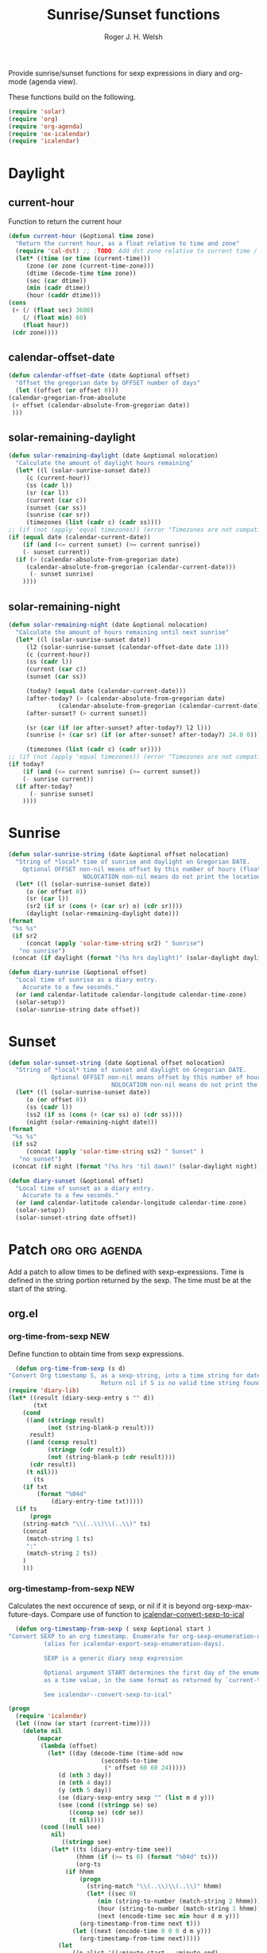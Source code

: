 #+TITLE: Sunrise/Sunset functions
#+AUTHOR: Roger J. H. Welsh
#+EMAIL: rjhwelsh@posteo.net
#+PROPERTY: header-args    :results silent

Provide sunrise/sunset functions for sexp expressions in diary and org-mode
(agenda view).

These functions build on the following.
#+begin_src emacs-lisp
  (require 'solar)
  (require 'org)
  (require 'org-agenda)
  (require 'ox-icalendar)
  (require 'icalendar)
#+end_src

* Daylight
** current-hour
   Function to return the current hour
   #+begin_src emacs-lisp
     (defun current-hour (&optional time zone)
       "Return the current hour, as a float relative to time and zone"
       (require 'cal-dst) ;; ;TODO: Add dst zone relative to current time / date
       (let* ((time (or time (current-time)))
	      (zone (or zone (current-time-zone)))
	      (dtime (decode-time time zone))
	      (sec (car dtime))
	      (min (cadr dtime))
	      (hour (caddr dtime)))
	 (cons
	  (+ (/ (float sec) 3600)
	     (/ (float min) 60)
	     (float hour))
	  (cdr zone))))
   #+end_src
** calendar-offset-date
   #+begin_src emacs-lisp
     (defun calendar-offset-date (date &optional offset)
       "Offset the gregorian date by OFFSET number of days"
       (let ((offset (or offset 0)))
	 (calendar-gregorian-from-absolute
	  (+ offset (calendar-absolute-from-gregorian date))
	  )))
   #+end_src

** solar-remaining-daylight
   #+begin_src emacs-lisp
     (defun solar-remaining-daylight (date &optional nolocation)
       "Calculate the amount of daylight hours remaining"
       (let* ((l (solar-sunrise-sunset date))
	      (c (current-hour))
	      (ss (cadr l))
	      (sr (car l))
	      (current (car c))
	      (sunset (car ss))
	      (sunrise (car sr))
	      (timezones (list (cadr c) (cadr ss))))
	 ;; (if (not (apply 'equal timezones)) (error "Timezones are not compatible! %s" timezones))
	 (if (equal date (calendar-current-date))
	     (if (and (<= current sunset) (>= current sunrise))
		 (- sunset current))
	   (if (> (calendar-absolute-from-gregorian date)
		  (calendar-absolute-from-gregorian (calendar-current-date)))
	       (- sunset sunrise)
	     ))))
   #+end_src

** solar-remaining-night
   #+begin_src emacs-lisp
     (defun solar-remaining-night (date &optional nolocation)
       "Calculate the amount of hours remaining until next sunrise"
       (let* ((l (solar-sunrise-sunset date))
	      (l2 (solar-sunrise-sunset (calendar-offset-date date 1)))
	      (c (current-hour))
	      (ss (cadr l))
	      (current (car c))
	      (sunset (car ss))

	      (today? (equal date (calendar-current-date)))
	      (after-today? (> (calendar-absolute-from-gregorian date)
			       (calendar-absolute-from-gregorian (calendar-current-date))))
	      (after-sunset? (> current sunset))

	      (sr (car (if (or after-sunset? after-today?) l2 l)))
	      (sunrise (+ (car sr) (if (or after-sunset? after-today?) 24.0 0)))

	      (timezones (list (cadr c) (cadr sr))))
	 ;; (if (not (apply 'equal timezones)) (error "Timezones are not compatible! %s" timezones))
	 (if today?
	     (if (and (<= current sunrise) (>= current sunset))
		 (- sunrise current))
	   (if after-today?
	       (- sunrise sunset)
	     ))))
   #+end_src

* Sunrise
  #+begin_src emacs-lisp
    (defun solar-sunrise-string (date &optional offset nolocation)
      "String of *local* time of sunrise and daylight on Gregorian DATE.
	    Optional OFFSET non-nil means offset by this number of hours (float)
					     NOLOCATION non-nil means do not print the location"
      (let* ((l (solar-sunrise-sunset date))
	     (o (or offset 0))
	     (sr (car l))
	     (sr2 (if sr (cons (+ (car sr) o) (cdr sr))))
	     (daylight (solar-remaining-daylight date)))
	(format
	 "%s %s"
	 (if sr2
	     (concat (apply 'solar-time-string sr2) " Sunrise")
	   "no sunrise")
	 (concat (if daylight (format "(%s hrs daylight)" (solar-daylight daylight)))))))

    (defun diary-sunrise (&optional offset)
      "Local time of sunrise as a diary entry.
	    Accurate to a few seconds."
      (or (and calendar-latitude calendar-longitude calendar-time-zone)
	  (solar-setup))
      (solar-sunrise-string date offset))
  #+end_src

* Sunset
  #+begin_src emacs-lisp
    (defun solar-sunset-string (date &optional offset nolocation)
      "String of *local* time of sunset and daylight on Gregorian DATE.
			    Optional OFFSET non-nil means offset by this number of hours (float)
							     NOLOCATION non-nil means do not print the location"
      (let* ((l (solar-sunrise-sunset date))
	     (o (or offset 0))
	     (ss (cadr l))
	     (ss2 (if ss (cons (+ (car ss) o) (cdr ss))))
	     (night (solar-remaining-night date)))
	(format
	 "%s %s"
	 (if ss2
	     (concat (apply 'solar-time-string ss2) " Sunset" )
	   "no sunset")
	 (concat (if night (format "(%s hrs 'til dawn)" (solar-daylight night)))))))

    (defun diary-sunset (&optional offset)
      "Local time of sunset as a diary entry.
	    Accurate to a few seconds."
      (or (and calendar-latitude calendar-longitude calendar-time-zone)
	  (solar-setup))
      (solar-sunset-string date offset))
  #+end_src

* Patch :org:org:agenda:
  Add a patch to allow times to be defined with sexp-expressions.
  Time is defined in the string portion returned by the sexp.
  The time must be at the start of the string.

** org.el
*** org-time-from-sexp :NEW:
    Define function to obtain time from sexp expressions.
    #+begin_src emacs-lisp
      (defun org-time-from-sexp (s d)
	"Convert Org timestamp S, as a sexp-string, into a time string for date D.
						      Return nil if S is no valid time string found"
	(require 'diary-lib)
	(let* ((result (diary-sexp-entry s "" d))
	       (txt
		(cond
		 ((and (stringp result)
		       (not (string-blank-p result)))
		  result)
		 ((and (consp result)
		       (stringp (cdr result))
		       (not (string-blank-p (cdr result))))
		  (cdr result))
		 (t nil)))
	       (ts
		(if txt
		    (format "%04d"
			    (diary-entry-time txt)))))
	  (if ts
	      (progn
		(string-match "\\(..\\)\\(..\\)" ts)
		(concat
		 (match-string 1 ts)
		 ":"
		 (match-string 2 ts))
		)
	    )))
    #+end_src
*** org-timestamp-from-sexp :NEW:
    Calculates the next occurence of sexp, or nil if it is beyond
    org-sexp-max-future-days.
    Compare use of function to [[help:icalendar--convert-sexp-to-ical][icalendar--convert-sexp-to-ical]]
    #+begin_src emacs-lisp
      (defun org-timestamp-from-sexp ( sexp &optional start )
	"Convert SEXP to an org timestamp. Enumerate for org-sexp-enumeration-days
		      (alias for icalendar-export-sexp-enumeration-days).

		      SEXP is a generic diary sexp expression

		      Optional argument START determines the first day of the enumeration, given
		      as a time value, in the same format as returned by `current-time'

		      See icalendar--convert-sexp-to-ical"

	(progn
	  (require 'icalendar)
	  (let ((now (or start (current-time))))
	    (delete nil
		    (mapcar
		     (lambda (offset)
		       (let* ((day (decode-time (time-add now
							  (seconds-to-time
							   (* offset 60 60 24)))))
			      (d (nth 3 day))
			      (m (nth 4 day))
			      (y (nth 5 day))
			      (se (diary-sexp-entry sexp "" (list m d y)))
			      (see (cond ((stringp se) se)
					 ((consp se) (cdr se))
					 (t nil))))
			 (cond ((null see)
				nil)
			       ((stringp see)
				(let* ((ts (diary-entry-time see))
				       (hhmm (if (>= ts 0) (format "%04d" ts)))
				       (org-ts
					(if hhmm
					    (progn
					      (string-match "\\(..\\)\\(..\\)" hhmm)
					      (let* ((sec 0)
						     (min (string-to-number (match-string 2 hhmm)))
						     (hour (string-to-number (match-string 1 hhmm)))
						     (next (encode-time sec min hour d m y)))
						(org-timestamp-from-time next t)))
					  (let ((next (encode-time 0 0 0 d m y)))
					    (org-timestamp-from-time next)))))
				  (let
				      ((p-alist '((:minute-start . :minute-end)
						  (:hour-start . :hour-end)
						  (:day-start . :day-end)
						  (:month-start . :month-end)
						  (:year-start . :year-end)
						  )))
				    ;; Copy start times over to end times
				    (dolist (p-cell p-alist)
				      (org-element-put-property org-ts
								(cdr p-cell)
								(org-element-property
								 (car p-cell) org-ts)))
				    org-ts
				    ))) ;; END OF LET* ((ts (appears to match with (cond
			       ((error "Unsupported Sexp-entry: %s"
				       sexp)))))
		     (number-sequence
		      0 (- icalendar-export-sexp-enumeration-days 1))))
	    )))
    #+end_src
*** org-time-string-to-absolute :DOC:
    This function is used to obtain the date from sexps in org-agenda.el
    Also known as _org-agenda--timestamp-to-absolute_ in org-agenda.el
    Uses variables s, current.
    Where
    - s :: timestamp/sexp (excluding <>) e.g. %%(diary-sunrise)
    - current :: (calendar-absolute-from-gregorian date)

    Match any day with a sunrise
    #+begin_example emacs-lisp
    (calendar-gregorian-from-absolute (org-time-string-to-absolute "%%(diary-sunrise)" (calendar-absolute-from-gregorian (calendar-current-date))))
    #+end_example

    Match 3rd Sunday of the month
    #+begin_example emacs-lisp
    (calendar-gregorian-from-absolute (org-time-string-to-absolute "%%(diary-float t 0 3)" (calendar-absolute-from-gregorian (calendar-current-date))))
    #+end_example

    Match any past/future 4th Sunday of the month (regular timestamp)
    #+begin_example emacs-lisp
    (calendar-gregorian-from-absolute (org-time-string-to-absolute "<2020-02-01 Sat 12:49 ++7d>" (calendar-absolute-from-gregorian (calendar-current-date)) 'past))
    (calendar-gregorian-from-absolute (org-time-string-to-absolute "<2020-02-01 Sat 12:49 ++7d>" (calendar-absolute-from-gregorian (calendar-current-date)) 'future))
    #+end_example

    Doing this with sexps, does not work for obvious reasons. (Halting problem)
*** org-sexp-enumeration-days :notimplemented:
    Variable defining the maximum number of days into the future into which
    sexps should be calculated
    This variable already exists in [[help:icalendar-export-sexp-enumeration-days][icalendar-export-sexp-enumeration-days]]
** org-agenda.el patches
   Patch org-agenda.el to allow sexp to calculate times.

*** org-agenda-get-scheduled
**** Patch
     #+begin_example emacs-lisp
										      (level (make-string (org-reduced-level (org-outline-level))
																				      ?\s))
										      (head (buffer-substring (point) (line-end-position)))
     +										 (sexp-time
     +											(if sexp?
     +													(org-time-from-sexp
     +													 (replace-regexp-in-string "^%%" "" s)
     +													 (calendar-gregorian-from-absolute current))))
										      (time
											     (cond
											      ;; No time of day designation if it is only a
											      ;; reminder, except for habits, which always show
											      ;; the time of day.  Habits are an exception
											      ;; because if there is a time of day, that is
											      ;; interpreted to mean they should usually happen
											      ;; then, even if doing the habit was missed.
											      ((and
												      (not habitp)
												      (/= current schedule)
												      (/= current repeat))
												     nil)
											      ((string-match " \\([012]?[0-9]:[0-9][0-9]\\)" s)
												     (concat (substring s (match-beginning 1)) " "))
     +											 (sexp-time
     +												(concat sexp-time " "))
											      (t 'time)))
     #+end_example
**** Source
     #+begin_src emacs-lisp
       (defun org-agenda-get-scheduled (&optional deadlines with-hour)
	 "Return the scheduled information for agenda display.
       Optional argument DEADLINES is a list of deadline items to be
       displayed in agenda view.  When WITH-HOUR is non-nil, only return
       scheduled items with an hour specification like [h]h:mm."
	 (let* ((props (list 'org-not-done-regexp org-not-done-regexp
			     'org-todo-regexp org-todo-regexp
			     'org-complex-heading-regexp org-complex-heading-regexp
			     'done-face 'org-agenda-done
			     'mouse-face 'highlight
			     'help-echo
			     (format "mouse-2 or RET jump to Org file %s"
				     (abbreviate-file-name buffer-file-name))))
		(regexp (if with-hour
			    org-scheduled-time-hour-regexp
			  org-scheduled-time-regexp))
		(today (org-today))
		(todayp (org-agenda-today-p date)) ; DATE bound by calendar.
		(current (calendar-absolute-from-gregorian date))
		(deadline-pos
		 (mapcar (lambda (d)
			   (let ((m (get-text-property 0 'org-hd-marker d)))
			     (and m (marker-position m))))
			 deadlines))
		scheduled-items)
	   (goto-char (point-min))
	   (while (re-search-forward regexp nil t)
	     (catch :skip
	       (unless (save-match-data (org-at-planning-p)) (throw :skip nil))
	       (org-agenda-skip)
	       (let* ((s (match-string 1))
		      (pos (1- (match-beginning 1)))
		      (todo-state (save-match-data (org-get-todo-state)))
		      (donep (member todo-state org-done-keywords))
		      (sexp? (string-prefix-p "%%" s))
		      ;; SCHEDULE is the scheduled date for the entry.  It is
		      ;; either the bare date or the last repeat, according
		      ;; to `org-agenda-prefer-last-repeat'.
		      (schedule
		       (cond
			(sexp? (org-agenda--timestamp-to-absolute s current))
			((or (eq org-agenda-prefer-last-repeat t)
			     (member todo-state org-agenda-prefer-last-repeat))
			 (org-agenda--timestamp-to-absolute
			  s today 'past (current-buffer) pos))
			(t (org-agenda--timestamp-to-absolute s))))
		      ;; REPEAT is the future repeat closest from CURRENT,
		      ;; according to `org-agenda-show-future-repeats'. If
		      ;; the latter is nil, or if the time stamp has no
		      ;; repeat part, default to SCHEDULE.
		      (repeat
		       (cond
			(sexp? schedule)
			((<= current today) schedule)
			((not org-agenda-show-future-repeats) schedule)
			(t
			 (let ((base (if (eq org-agenda-show-future-repeats 'next)
					 (1+ today)
				       current)))
			   (org-agenda--timestamp-to-absolute
			    s base 'future (current-buffer) pos)))))
		      (diff (- current schedule))
		      (warntime (get-text-property (point) 'org-appt-warntime))
		      (pastschedp (< schedule today))
		      (futureschedp (> schedule today))
		      (habitp (and (fboundp 'org-is-habit-p) (org-is-habit-p)))
		      (suppress-delay
		       (let ((deadline (and org-agenda-skip-scheduled-delay-if-deadline
					    (org-entry-get nil "DEADLINE"))))
			 (cond
			  ((not deadline) nil)
			  ;; The current item has a deadline date, so
			  ;; evaluate its delay time.
			  ((integerp org-agenda-skip-scheduled-delay-if-deadline)
			   ;; Use global delay time.
			   (- org-agenda-skip-scheduled-delay-if-deadline))
			  ((eq org-agenda-skip-scheduled-delay-if-deadline
			       'post-deadline)
			   ;; Set delay to no later than DEADLINE.
			   (min (- schedule
				   (org-agenda--timestamp-to-absolute deadline))
				org-scheduled-delay-days))
			  (t 0))))
		      (ddays
		       (cond
			;; Nullify delay when a repeater triggered already
			;; and the delay is of the form --Xd.
			((and (string-match-p "--[0-9]+[hdwmy]" s)
			      (> schedule (org-agenda--timestamp-to-absolute s)))
			 0)
			(suppress-delay
			 (let ((org-scheduled-delay-days suppress-delay))
			   (org-get-wdays s t t)))
			(t (org-get-wdays s t)))))
		 ;; Display scheduled items at base date (SCHEDULE), today if
		 ;; scheduled before the current date, and at any repeat past
		 ;; today.  However, skip delayed items and items that have
		 ;; been displayed for more than `org-scheduled-past-days'.
		 (unless (and todayp
			      habitp
			      (bound-and-true-p org-habit-show-all-today))
		   (when (or (and (> ddays 0) (< diff ddays))
			     (> diff (or (and habitp org-habit-scheduled-past-days)
					 org-scheduled-past-days))
			     (> schedule current)
			     (and (/= current schedule)
				  (/= current today)
				  (/= current repeat)))
		     (throw :skip nil)))
		 ;; Possibly skip done tasks.
		 (when (and donep
			    (or org-agenda-skip-scheduled-if-done
				(/= schedule current)))
		   (throw :skip nil))
		 ;; Skip entry if it already appears as a deadline, per
		 ;; `org-agenda-skip-scheduled-if-deadline-is-shown'.  This
		 ;; doesn't apply to habits.
		 (when (pcase org-agenda-skip-scheduled-if-deadline-is-shown
			 ((guard
			   (or (not (memq (line-beginning-position 0) deadline-pos))
			       habitp))
			  nil)
			 (`repeated-after-deadline
			  (let ((deadline (time-to-days
					   (org-get-deadline-time (point)))))
			    (and (<= schedule deadline) (> current deadline))))
			 (`not-today pastschedp)
			 (`t t)
			 (_ nil))
		   (throw :skip nil))
		 ;; Skip habits if `org-habit-show-habits' is nil, or if we
		 ;; only show them for today.  Also skip done habits.
		 (when (and habitp
			    (or donep
				(not (bound-and-true-p org-habit-show-habits))
				(and (not todayp)
				     (bound-and-true-p
				      org-habit-show-habits-only-for-today))))
		   (throw :skip nil))
		 (save-excursion
		   (re-search-backward "^\\*+[ \t]+" nil t)
		   (goto-char (match-end 0))
		   (let* ((category (org-get-category))
			  (inherited-tags
			   (or (eq org-agenda-show-inherited-tags 'always)
			       (and (listp org-agenda-show-inherited-tags)
				    (memq 'agenda org-agenda-show-inherited-tags))
			       (and (eq org-agenda-show-inherited-tags t)
				    (or (eq org-agenda-use-tag-inheritance t)
					(memq 'agenda
					      org-agenda-use-tag-inheritance)))))
			  (tags (org-get-tags nil (not inherited-tags)))
			  (level (make-string (org-reduced-level (org-outline-level))
					      ?\s))
			  (head (buffer-substring (point) (line-end-position)))
			  (sexp-time
			   (if sexp?
			       (org-time-from-sexp
				(replace-regexp-in-string "^%%" "" s)
				(calendar-gregorian-from-absolute current))))
			  (time
			   (cond
			    ;; No time of day designation if it is only a
			    ;; reminder, except for habits, which always show
			    ;; the time of day.  Habits are an exception
			    ;; because if there is a time of day, that is
			    ;; interpreted to mean they should usually happen
			    ;; then, even if doing the habit was missed.
			    ((and
			      (not habitp)
			      (/= current schedule)
			      (/= current repeat))
			     nil)
			    ((string-match " \\([012]?[0-9]:[0-9][0-9]\\)" s)
			     (concat (substring s (match-beginning 1)) " "))
			    (sexp-time
			     (concat sexp-time " "))
			    (t 'time)))
			  (item
			   (org-agenda-format-item
			    (pcase-let ((`(,first ,past) org-agenda-scheduled-leaders))
			      ;; Show a reminder of a past scheduled today.
			      (if (and todayp pastschedp)
				  (format past diff)
				first))
			    head level category tags time nil habitp))
			  (face (cond ((and (not habitp) pastschedp)
				       'org-scheduled-previously)
				      ((and habitp futureschedp)
				       'org-agenda-done)
				      (todayp 'org-scheduled-today)
				      (t 'org-scheduled)))
			  (habitp (and habitp (org-habit-parse-todo))))
		     (org-add-props item props
		       'undone-face face
		       'face (if donep 'org-agenda-done face)
		       'org-marker (org-agenda-new-marker pos)
		       'org-hd-marker (org-agenda-new-marker (line-beginning-position))
		       'type (if pastschedp "past-scheduled" "scheduled")
		       'date (if pastschedp schedule date)
		       'ts-date schedule
		       'warntime warntime
		       'level level
		       'priority (if habitp (org-habit-get-priority habitp)
				   (+ 99 diff (org-get-priority item)))
		       'org-habit-p habitp
		       'todo-state todo-state)
		     (push item scheduled-items))))))
	   (nreverse scheduled-items)))
     #+end_src


*** org-agenda-get-timestamps
**** Patch
     #+begin_example emacs-lisp
							     (let* ((pos (match-beginning 0))
										      (repeat (match-string 1))
										      (sexp-entry (match-string 3))
     +										 (sexp-time (if sexp-entry
     +										 							 (org-time-from-sexp sexp-entry
     +																											 (calendar-gregorian-from-absolute current))))
     -										 (time-stamp (if (or repeat sexp-entry) (match-string 0)
     +										 (time-stamp (if (or repeat sexp-entry)
     +										  								(or (and sexp-time (concat sexp-time " "))
     +																					(match-string 0))
																		     (save-excursion
																			     (goto-char pos)
																			     (looking-at org-ts-regexp-both)
																			     (match-string 0))))
     #+end_example

**** Source
     #+begin_src emacs-lisp
       (defun org-agenda-get-timestamps (&optional deadlines)
	 "Return the date stamp information for agenda display.
       Optional argument DEADLINES is a list of deadline items to be
       displayed in agenda view."
	 (let* ((props (list 'face 'org-agenda-calendar-event
			     'org-not-done-regexp org-not-done-regexp
			     'org-todo-regexp org-todo-regexp
			     'org-complex-heading-regexp org-complex-heading-regexp
			     'mouse-face 'highlight
			     'help-echo
			     (format "mouse-2 or RET jump to Org file %s"
				     (abbreviate-file-name buffer-file-name))))
		(current (calendar-absolute-from-gregorian date))
		(today (org-today))
		(deadline-position-alist
		 (mapcar (lambda (d)
			   (let ((m (get-text-property 0 'org-hd-marker d)))
			     (and m (marker-position m))))
			 deadlines))
		;; Match time-stamps set to current date, time-stamps with
		;; a repeater, and S-exp time-stamps.
		(regexp
		 (concat
		  (if org-agenda-include-inactive-timestamps "[[<]" "<")
		  (regexp-quote
		   (substring
		    (format-time-string
		     (car org-time-stamp-formats)
		     (encode-time	; DATE bound by calendar
		      0 0 0 (nth 1 date) (car date) (nth 2 date)))
		    1 11))
		  "\\|\\(<[0-9]+-[0-9]+-[0-9]+[^>\n]+?\\+[0-9]+[hdwmy]>\\)"
		  "\\|\\(<%%\\(([^>\n]+)\\)>\\)"))
		timestamp-items)
	   (goto-char (point-min))
	   (while (re-search-forward regexp nil t)
	     ;; Skip date ranges, scheduled and deadlines, which are handled
	     ;; specially.  Also skip time-stamps before first headline as
	     ;; there would be no entry to add to the agenda.  Eventually,
	     ;; ignore clock entries.
	     (catch :skip
	       (save-match-data
		 (when (or (org-at-date-range-p)
			   (org-at-planning-p)
			   (org-before-first-heading-p)
			   (and org-agenda-include-inactive-timestamps
				(org-at-clock-log-p)))
		   (throw :skip nil))
		 (org-agenda-skip))
	       (let* ((pos (match-beginning 0))
		      (repeat (match-string 1))
		      (sexp-entry (match-string 3))
		      (sexp-time (if sexp-entry
				     (org-time-from-sexp sexp-entry
							 (calendar-gregorian-from-absolute current))))
		      (time-stamp (if (or repeat sexp-entry)
				      (or (and sexp-time (concat sexp-time " "))
					  (match-string 0))
				    (save-excursion
				      (goto-char pos)
				      (looking-at org-ts-regexp-both)
				      (match-string 0))))
		      (todo-state (org-get-todo-state))
		      (warntime (get-text-property (point) 'org-appt-warntime))
		      (done? (member todo-state org-done-keywords)))
		 ;; Possibly skip done tasks.
		 (when (and done? org-agenda-skip-timestamp-if-done)
		   (throw :skip t))
		 ;; S-exp entry doesn't match current day: skip it.
		 (when (and sexp-entry (not (org-diary-sexp-entry sexp-entry "" date)))
		   (throw :skip nil))
		 (when repeat
		   (let* ((past
			   ;; A repeating time stamp is shown at its base
			   ;; date and every repeated date up to TODAY.  If
			   ;; `org-agenda-prefer-last-repeat' is non-nil,
			   ;; however, only the last repeat before today
			   ;; (inclusive) is shown.
			   (org-agenda--timestamp-to-absolute
			    repeat
			    (if (or (> current today)
				    (eq org-agenda-prefer-last-repeat t)
				    (member todo-state org-agenda-prefer-last-repeat))
				today
			      current)
			    'past (current-buffer) pos))
			  (future
			   ;;  Display every repeated date past TODAY
			   ;;  (exclusive) unless
			   ;;  `org-agenda-show-future-repeats' is nil.  If
			   ;;  this variable is set to `next', only display
			   ;;  the first repeated date after TODAY
			   ;;  (exclusive).
			   (cond
			    ((<= current today) past)
			    ((not org-agenda-show-future-repeats) past)
			    (t
			     (let ((base (if (eq org-agenda-show-future-repeats 'next)
					     (1+ today)
					   current)))
			       (org-agenda--timestamp-to-absolute
				repeat base 'future (current-buffer) pos))))))
		     (when (and (/= current past) (/= current future))
		       (throw :skip nil))))
		 (save-excursion
		   (re-search-backward org-outline-regexp-bol nil t)
		   ;; Possibly skip time-stamp when a deadline is set.
		   (when (and org-agenda-skip-timestamp-if-deadline-is-shown
			      (assq (point) deadline-position-alist))
		     (throw :skip nil))
		   (let* ((category (org-get-category pos))
			  (inherited-tags
			   (or (eq org-agenda-show-inherited-tags 'always)
			       (and (consp org-agenda-show-inherited-tags)
				    (memq 'agenda org-agenda-show-inherited-tags))
			       (and (eq org-agenda-show-inherited-tags t)
				    (or (eq org-agenda-use-tag-inheritance t)
					(memq 'agenda
					      org-agenda-use-tag-inheritance)))))
			  (tags (org-get-tags nil (not inherited-tags)))
			  (level (make-string (org-reduced-level (org-outline-level))
					      ?\s))
			  (head (and (looking-at "\\*+[ \t]+\\(.*\\)")
				     (match-string 1)))
			  (inactive? (= (char-after pos) ?\[))
			  (habit? (and (fboundp 'org-is-habit-p) (org-is-habit-p)))
			  (item
			   (org-agenda-format-item
			    (and inactive? org-agenda-inactive-leader)
			    head level category tags time-stamp org-ts-regexp habit?)))
		     (org-add-props item props
		       'priority (if habit?
				     (org-habit-get-priority (org-habit-parse-todo))
				   (org-get-priority item))
		       'org-marker (org-agenda-new-marker pos)
		       'org-hd-marker (org-agenda-new-marker)
		       'date date
		       'level level
		       'ts-date (if repeat (org-agenda--timestamp-to-absolute repeat)
				  current)
		       'todo-state todo-state
		       'warntime warntime
		       'type "timestamp")
		     (push item timestamp-items))))
	       (when org-agenda-skip-additional-timestamps-same-entry
		 (outline-next-heading))))
	   (nreverse timestamp-items)))
     #+end_src

** ox-icalendar.el patches
   Warning! sexps must be in the headline in order to be interpreted.
*** org-icalendar-entry
**** Patch
     #+begin_example emacs-lisp
																     (org-element-map
																		     (cons (org-element-property :title entry)
																					     (org-element-contents inside))
     -																		'diary-sexp
     -																	(lambda (sexp)
     -																		(org-icalendar-transcode-diary-sexp
     -																		 (org-element-property :value sexp)
     -																		 (format "DS%d-%s" (cl-incf counter) uid)
     -																		 summary))
     +																		'timestamp
     +																	(lambda (ts)
     +																		(when (let ((type (org-element-property :type ts)))
     +																						(cl-case (plist-get info :with-timestamps)
     +																							(active (memq type '(diary)))
     +																							(inactive (memq type '(diary)))
     +																							((t) t)))
     +																			(let ((uid (format "%d-%s" (cl-incf counter) uid)))
     +																				;; (org-icalendar--vevent
     +																				;; entry ts uid summary loc desc cat tz class)
     +																				(message (format "%s" (org-element-property :raw-value ts)))
     +																				(org-icalendar--vevent
     +																				 entry ts uid summary loc desc cat tz class)
     +																				)))
																	     info nil (and (eq type 'headline) 'inlinetask))
																     "")))))
							     ;; If ENTRY is a headline, call current function on every
     #+end_example
**** Source
     #+begin_src emacs-lisp
       (defun org-icalendar-entry (entry contents info)
	 "Transcode ENTRY element into iCalendar format.

       ENTRY is either a headline or an inlinetask.  CONTENTS is
       ignored.  INFO is a plist used as a communication channel.

       This function is called on every headline, the section below
       it (minus inlinetasks) being its contents.  It tries to create
       VEVENT and VTODO components out of scheduled date, deadline date,
       plain timestamps, diary sexps.  It also calls itself on every
       inlinetask within the section."
	 (unless (org-element-property :footnote-section-p entry)
	   (let* ((type (org-element-type entry))
		  ;; Determine contents really associated to the entry.  For
		  ;; a headline, limit them to section, if any.  For an
		  ;; inlinetask, this is every element within the task.
		  (inside
		   (if (eq type 'inlinetask)
		       (cons 'org-data (cons nil (org-element-contents entry)))
		     (let ((first (car (org-element-contents entry))))
		       (and (eq (org-element-type first) 'section)
			    (cons 'org-data
				  (cons nil (org-element-contents first))))))))
	     (concat
	      (let ((todo-type (org-element-property :todo-type entry))
		    (uid (or (org-element-property :ID entry) (org-id-new)))
		    (summary (org-icalendar-cleanup-string
			      (or (org-element-property :SUMMARY entry)
				  (org-export-data
				   (org-element-property :title entry) info))))
		    (loc (org-icalendar-cleanup-string
			  (org-export-get-node-property
			   :LOCATION entry
			   (org-property-inherit-p "LOCATION"))))
		    (class (org-icalendar-cleanup-string
			    (org-export-get-node-property
			     :CLASS entry
			     (org-property-inherit-p "CLASS"))))
		    ;; Build description of the entry from associated section
		    ;; (headline) or contents (inlinetask).
		    (desc
		     (org-icalendar-cleanup-string
		      (or (org-element-property :DESCRIPTION entry)
			  (let ((contents (org-export-data inside info)))
			    (cond
			     ((not (org-string-nw-p contents)) nil)
			     ((wholenump org-icalendar-include-body)
			      (let ((contents (org-trim contents)))
				(substring
				 contents 0 (min (length contents)
						 org-icalendar-include-body))))
			     (org-icalendar-include-body (org-trim contents)))))))
		    (cat (org-icalendar-get-categories entry info))
		    (tz (org-export-get-node-property
			 :TIMEZONE entry
			 (org-property-inherit-p "TIMEZONE"))))
		(concat
		 ;; Events: Delegate to `org-icalendar--vevent' to generate
		 ;; "VEVENT" component from scheduled, deadline, or any
		 ;; timestamp in the entry.
		 (let ((deadline (org-element-property :deadline entry))
		       (use-deadline (plist-get info :icalendar-use-deadline)))
		   (and deadline
			(pcase todo-type
			  (`todo (or (memq 'event-if-todo-not-done use-deadline)
				     (memq 'event-if-todo use-deadline)))
			  (`done (memq 'event-if-todo use-deadline))
			  (_ (memq 'event-if-not-todo use-deadline)))
			(org-icalendar--vevent
			 entry deadline (concat "DL-" uid)
			 (concat "DL: " summary) loc desc cat tz class)))
		 (let ((scheduled (org-element-property :scheduled entry))
		       (use-scheduled (plist-get info :icalendar-use-scheduled)))
		   (and scheduled
			(pcase todo-type
			  (`todo (or (memq 'event-if-todo-not-done use-scheduled)
				     (memq 'event-if-todo use-scheduled)))
			  (`done (memq 'event-if-todo use-scheduled))
			  (_ (memq 'event-if-not-todo use-scheduled)))
			(org-icalendar--vevent
			 entry scheduled (concat "SC-" uid)
			 (concat "S: " summary) loc desc cat tz class)))
		 ;; When collecting plain timestamps from a headline and its
		 ;; title, skip inlinetasks since collection will happen once
		 ;; ENTRY is one of them.
		 (let ((counter 0))
		   (mapconcat
		    #'identity
		    (org-element-map (cons (org-element-property :title entry)
					   (org-element-contents inside))
			'timestamp
		      (lambda (ts)
			(when (let ((type (org-element-property :type ts)))
				(cl-case (plist-get info :with-timestamps)
				  (active (memq type '(active active-range)))
				  (inactive (memq type '(inactive inactive-range)))
				  ((t) t)))
			  (let ((uid (format "TS%d-%s" (cl-incf counter) uid)))
			    (org-icalendar--vevent
			     entry ts uid summary loc desc cat tz class))))
		      info nil (and (eq type 'headline) 'inlinetask))
		    ""))
		 ;; Task: First check if it is appropriate to export it.  If
		 ;; so, call `org-icalendar--vtodo' to transcode it into
		 ;; a "VTODO" component.
		 (when (and todo-type
			    (cl-case (plist-get info :icalendar-include-todo)
			      (all t)
			      (unblocked
			       (and (eq type 'headline)
				    (not (org-icalendar-blocked-headline-p
					  entry info))))
			      ((t) (eq todo-type 'todo))))
		   (org-icalendar--vtodo entry uid summary loc desc cat tz class))
		 ;; Diary-sexp: Collect every diary-sexp element within ENTRY
		 ;; and its title, and transcode them.  If ENTRY is
		 ;; a headline, skip inlinetasks: they will be handled
		 ;; separately.
		 (when org-icalendar-include-sexps
		   (let ((counter 0))
		     (mapconcat #'identity
				(org-element-map
				    (cons (org-element-property :title entry)
					  (org-element-contents inside))
				    'timestamp
				  (lambda (ts)
				    (when (let ((type (org-element-property :type ts)))
					    (cl-case (plist-get info :with-timestamps)
					      (active (memq type '(diary)))
					      (inactive (memq type '(diary)))
					      ((t) t)))
				      (let ((uid (format "%d-%s" (cl-incf counter) uid)))
					;; (org-icalendar--vevent
					;; entry ts uid summary loc desc cat tz class)
					(message (format "%s" (org-element-property :raw-value ts)))
					(org-icalendar--vevent
					 entry ts uid summary loc desc cat tz class)
					)))
				  info nil (and (eq type 'headline) 'inlinetask))
				"")))))
	      ;; If ENTRY is a headline, call current function on every
	      ;; inlinetask within it.  In agenda export, this is independent
	      ;; from the mark (or lack thereof) on the entry.
	      (when (eq type 'headline)
		(mapconcat #'identity
			   (org-element-map inside 'inlinetask
			     (lambda (task) (org-icalendar-entry task nil info))
			     info) ""))
	      ;; Don't forget components from inner entries.
	      contents))))
     #+end_src
*** org-icalendar--vevent
**** Patch
     #+begin_example emacs-lisp
			      Return VEVENT component as a string."
     - 				 (org-icalendar-fold-string
					     (if (eq (org-element-property :type timestamp) 'diary)
     -							(org-icalendar-transcode-diary-sexp
     -							 (org-element-property :raw-value timestamp) uid summary)
     +						 (let ((counter 0))
     +							 (apply 'concat
     +											(mapcar (lambda (ts)
     +																(let ((uid (format "DS%d-%s" (cl-incf counter) uid)))
     +																	(org-icalendar--vevent entry ts uid summary location description categories timezone class)
     +																	))
     +															(org-timestamp-from-sexp
     +															 (substring (org-element-property :raw-value timestamp) 3 -1))
     +															)))
     +					 (org-icalendar-fold-string
						     (concat "BEGIN:VEVENT\n"
										     (org-icalendar-dtstamp) "\n"
										     "UID:" uid "\n"
     #+end_example
**** Source
     #+begin_src emacs-lisp
       (defun org-icalendar--vevent
	   (entry timestamp uid summary location description categories timezone class)
	 "Create a VEVENT component.

       ENTRY is either a headline or an inlinetask element.  TIMESTAMP
       is a timestamp object defining the date-time of the event.  UID
       is the unique identifier for the event.  SUMMARY defines a short
       summary or subject for the event.  LOCATION defines the intended
       venue for the event.  DESCRIPTION provides the complete
       description of the event.  CATEGORIES defines the categories the
       event belongs to.  TIMEZONE specifies a time zone for this event
       only.  CLASS contains the visibility attribute.  Three of them
       (\"PUBLIC\", \"CONFIDENTIAL\", and \"PRIVATE\") are predefined, others
       should be treated as \"PRIVATE\" if they are unknown to the iCalendar server.

				      Return VEVENT component as a string."
	 (if (eq (org-element-property :type timestamp) 'diary)
	     (let ((counter 0))
	       (apply 'concat
		      (mapcar (lambda (ts)
				(let ((uid (format "DS%d-%s" (cl-incf counter) uid)))
				  (org-icalendar--vevent entry ts uid summary location description categories timezone class)
				  ))
			      (org-timestamp-from-sexp
			       (substring (org-element-property :raw-value timestamp) 3 -1))
			      )))
	   (org-icalendar-fold-string
	    (concat "BEGIN:VEVENT\n"
		    (org-icalendar-dtstamp) "\n"
		    "UID:" uid "\n"
		    (org-icalendar-convert-timestamp timestamp "DTSTART" nil timezone) "\n"
		    (org-icalendar-convert-timestamp timestamp "DTEND" t timezone) "\n"
		    ;; RRULE.
		    (when (org-element-property :repeater-type timestamp)
		      (format "RRULE:FREQ=%s;INTERVAL=%d\n"
			      (cl-case (org-element-property :repeater-unit timestamp)
				(hour "HOURLY") (day "DAILY") (week "WEEKLY")
				(month "MONTHLY") (year "YEARLY"))
			      (org-element-property :repeater-value timestamp)))
		    "SUMMARY:" summary "\n"
		    (and (org-string-nw-p location) (format "LOCATION:%s\n" location))
		    (and (org-string-nw-p class) (format "CLASS:%s\n" class))
		    (and (org-string-nw-p description)
			 (format "DESCRIPTION:%s\n" description))
		    "CATEGORIES:" categories "\n"
		    ;; VALARM.
		    (org-icalendar--valarm entry timestamp summary)
		    "END:VEVENT"))))
     #+end_src
** icalendar.el patches
*** icalendar-export-region
**** Patch
     #+begin_example emacs-lisp
			  (cdr contents-n-summary))))
	   (setq result (concat result header contents alarm
				"\nEND:VEVENT")))
-                    (if (consp cns-cons-or-list)
-                        (list cns-cons-or-list)
-                      cns-cons-or-list)))
+                    (if (consp (car cns-cons-or-list))
+												cns-cons-or-list
+											(list cns-cons-or-list))))
;; handle errors
(error
(setq found-error t)
     #+end_example
**** Source
     #+begin_src emacs-lisp
       (defun icalendar-export-region (min max ical-filename)
	 "Export region in diary file to iCalendar format.
       All diary entries in the region from MIN to MAX in the current buffer are
       converted to iCalendar format.  The result is appended to the file
       ICAL-FILENAME.
       This function attempts to return t if something goes wrong.  In this
       case an error string which describes all the errors and problems is
       written into the buffer `*icalendar-errors*'."
	 (interactive "r
       FExport diary data into iCalendar file: ")
	 (let ((result "")
	       (start 0)
	       (entry-main "")
	       (entry-rest "")
	       (entry-full "")
	       (header "")
	       (contents-n-summary)
	       (contents)
	       (alarm)
	       (found-error nil)
	       (nonmarker (concat "^" (regexp-quote diary-nonmarking-symbol)
				  "?"))
	       (other-elements nil)
	       (cns-cons-or-list nil))
	   ;; prepare buffer with error messages
	   (save-current-buffer
	     (set-buffer (get-buffer-create "*icalendar-errors*"))
	     (erase-buffer))

	   ;; here we go
	   (save-excursion
	     (goto-char min)
	     (while (re-search-forward
		     ;; possibly ignore hidden entries beginning with "&"
		     (if icalendar-export-hidden-diary-entries
			 "^\\([^ \t\n#].+\\)\\(\\(\n[ \t].*\\)*\\)"
		       "^\\([^ \t\n&#].+\\)\\(\\(\n[ \t].*\\)*\\)") max t)
	       (setq entry-main (match-string 1))
	       (if (match-beginning 2)
		   (setq entry-rest (match-string 2))
		 (setq entry-rest ""))
	       (setq entry-full (concat entry-main entry-rest))

	       (condition-case error-val
		   (progn
		     (setq cns-cons-or-list
			   (icalendar--convert-to-ical nonmarker entry-main))
		     (setq other-elements (icalendar--parse-summary-and-rest
					   entry-full))
		     (mapc (lambda (contents-n-summary)
			     (setq contents (concat (car contents-n-summary)
						    "\nSUMMARY:"
						    (cdr contents-n-summary)))
			     (let ((cla (cdr (assoc 'cla other-elements)))
				   (des (cdr (assoc 'des other-elements)))
				   (loc (cdr (assoc 'loc other-elements)))
				   (org (cdr (assoc 'org other-elements)))
				   (sta (cdr (assoc 'sta other-elements)))
				   (sum (cdr (assoc 'sum other-elements)))
				   (url (cdr (assoc 'url other-elements)))
				   (uid (cdr (assoc 'uid other-elements))))
			       (if cla
				   (setq contents (concat contents "\nCLASS:" cla)))
			       (if des
				   (setq contents (concat contents "\nDESCRIPTION:"
							  des)))
			       (if loc
				   (setq contents (concat contents "\nLOCATION:" loc)))
			       (if org
				   (setq contents (concat contents "\nORGANIZER:"
							  org)))
			       (if sta
				   (setq contents (concat contents "\nSTATUS:" sta)))
			       ;;(if sum
			       ;;    (setq contents (concat contents "\nSUMMARY:" sum)))
			       (if url
				   (setq contents (concat contents "\nURL:" url)))

			       (setq header (concat "\nBEGIN:VEVENT\nUID:"
						    (or uid
							(icalendar--create-uid
							 entry-full contents))))
			       (setq alarm (icalendar--create-ical-alarm
					    (cdr contents-n-summary))))
			     (setq result (concat result header contents alarm
						  "\nEND:VEVENT")))
			   (if (consp (car cns-cons-or-list))
			       cns-cons-or-list
			     (list cns-cons-or-list))))
		 ;; handle errors
		 (error
		  (setq found-error t)
		  (save-current-buffer
		    (set-buffer (get-buffer-create "*icalendar-errors*"))
		    (insert (format-message "Error in line %d -- %s: `%s'\n"
					    (count-lines (point-min) (point))
					    error-val
					    entry-main))))))

	     ;; we're done, insert everything into the file
	     (save-current-buffer
	       (let ((coding-system-for-write 'utf-8))
		 (set-buffer (find-file ical-filename))
		 (goto-char (point-max))
		 (insert "BEGIN:VCALENDAR")
		 (insert "\nPRODID:-//Emacs//NONSGML icalendar.el//EN")
		 (insert "\nVERSION:2.0")
		 (insert result)
		 (insert "\nEND:VCALENDAR\n")
		 ;; save the diary file
		 (save-buffer)
		 (unless found-error
		   (bury-buffer)))))
	   found-error))
     #+end_src
